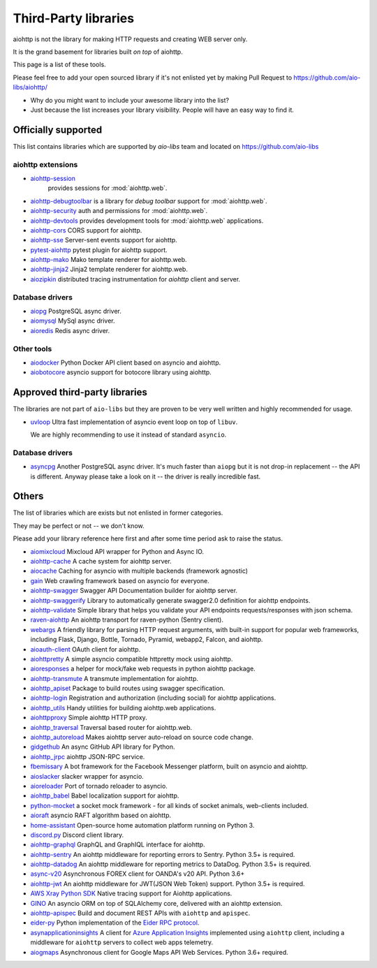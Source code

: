 .. _aiohttp-3rd-party:

Third-Party libraries
=====================


aiohttp is not the library for making HTTP requests and creating WEB
server only.

It is the grand basement for libraries built *on top* of aiohttp.

This page is a list of these tools.

Please feel free to add your open sourced library if it's not enlisted
yet by making Pull Request to https://github.com/aio-libs/aiohttp/

* Why do you might want to include your awesome library into the list?

* Just because the list increases your library visibility. People
  will have an easy way to find it.


Officially supported
--------------------

This list contains libraries which are supported by *aio-libs* team
and located on https://github.com/aio-libs


aiohttp extensions
^^^^^^^^^^^^^^^^^^

- `aiohttp-session <https://github.com/aio-libs/aiohttp-session>`_
   provides sessions for :mod:`aiohttp.web`.

- `aiohttp-debugtoolbar <https://github.com/aio-libs/aiohttp-debugtoolbar>`_
  is a library for *debug toolbar* support for :mod:`aiohttp.web`.

- `aiohttp-security <https://github.com/aio-libs/aiohttp-security>`_
  auth and permissions for :mod:`aiohttp.web`.

- `aiohttp-devtools <https://github.com/aio-libs/aiohttp-devtools>`_
  provides development tools for :mod:`aiohttp.web` applications.

- `aiohttp-cors <https://github.com/aio-libs/aiohttp-cors>`_ CORS
  support for aiohttp.

- `aiohttp-sse <https://github.com/aio-libs/aiohttp-sse>`_ Server-sent
  events support for aiohttp.

- `pytest-aiohttp <https://github.com/aio-libs/pytest-aiohttp>`_
  pytest plugin for aiohttp support.

- `aiohttp-mako <https://github.com/aio-libs/aiohttp-mako>`_ Mako
  template renderer for aiohttp.web.

- `aiohttp-jinja2 <https://github.com/aio-libs/aiohttp-jinja2>`_ Jinja2
  template renderer for aiohttp.web.

- `aiozipkin <https://github.com/aio-libs/aiozipkin>`_ distributed
  tracing instrumentation for `aiohttp` client and server.

Database drivers
^^^^^^^^^^^^^^^^

- `aiopg <https://github.com/aio-libs/aiopg>`_ PostgreSQL async driver.

- `aiomysql <https://github.com/aio-libs/aiomysql>`_ MySql async driver.

- `aioredis <https://github.com/aio-libs/aioredis>`_ Redis async driver.

Other tools
^^^^^^^^^^^

- `aiodocker <https://github.com/aio-libs/aiodocker>`_ Python Docker
  API client based on asyncio and aiohttp.

- `aiobotocore <https://github.com/aio-libs/aiobotocore>`_ asyncio
  support for botocore library using aiohttp.


Approved third-party libraries
------------------------------

The libraries are not part of ``aio-libs`` but they are proven to be very
well written and highly recommended for usage.

- `uvloop <https://github.com/MagicStack/uvloop>`_ Ultra fast
  implementation of asyncio event loop on top of ``libuv``.

  We are highly recommending to use it instead of standard ``asyncio``.

Database drivers
^^^^^^^^^^^^^^^^

- `asyncpg <https://github.com/MagicStack/asyncpg>`_ Another
  PostgreSQL async driver. It's much faster than ``aiopg`` but it is
  not drop-in replacement -- the API is different. Anyway please take
  a look on it -- the driver is really incredible fast.


Others
------

The list of libraries which are exists but not enlisted in former categories.

They may be perfect or not -- we don't know.

Please add your library reference here first and after some time
period ask to raise the status.

- `aiomixcloud <https://github.com/amikrop/aiomixcloud>`_
  Mixcloud API wrapper for Python and Async IO.

- `aiohttp-cache <https://github.com/cr0hn/aiohttp-cache>`_ A cache
  system for aiohttp server.

- `aiocache <https://github.com/argaen/aiocache>`_ Caching for asyncio
  with multiple backends (framework agnostic)

- `gain <https://github.com/gaojiuli/gain>`_ Web crawling framework
  based on asyncio for everyone.

- `aiohttp-swagger <https://github.com/cr0hn/aiohttp-swagger>`_
  Swagger API Documentation builder for aiohttp server.

- `aiohttp-swaggerify <https://github.com/dchaplinsky/aiohttp_swaggerify>`_
  Library to automatically generate swagger2.0 definition for aiohttp endpoints.

- `aiohttp-validate <https://github.com/dchaplinsky/aiohttp_validate>`_
  Simple library that helps you validate your API endpoints requests/responses with json schema.

- `raven-aiohttp <https://github.com/getsentry/raven-aiohttp>`_ An
  aiohttp transport for raven-python (Sentry client).

- `webargs <https://github.com/sloria/webargs>`_ A friendly library
  for parsing HTTP request arguments, with built-in support for
  popular web frameworks, including Flask, Django, Bottle, Tornado,
  Pyramid, webapp2, Falcon, and aiohttp.

- `aioauth-client <https://github.com/klen/aioauth-client>`_ OAuth
  client for aiohttp.

- `aiohttpretty
  <https://github.com/CenterForOpenScience/aiohttpretty>`_ A simple
  asyncio compatible httpretty mock using aiohttp.

- `aioresponses <https://github.com/pnuckowski/aioresponses>`_ a
  helper for mock/fake web requests in python aiohttp package.

- `aiohttp-transmute
  <https://github.com/toumorokoshi/aiohttp-transmute>`_ A transmute
  implementation for aiohttp.

- `aiohttp_apiset <https://github.com/aamalev/aiohttp_apiset>`_
  Package to build routes using swagger specification.

- `aiohttp-login <https://github.com/imbolc/aiohttp-login>`_
  Registration and authorization (including social) for aiohttp
  applications.

- `aiohttp_utils <https://github.com/sloria/aiohttp_utils>`_ Handy
  utilities for building aiohttp.web applications.

- `aiohttpproxy <https://github.com/jmehnle/aiohttpproxy>`_ Simple
  aiohttp HTTP proxy.

- `aiohttp_traversal <https://github.com/zzzsochi/aiohttp_traversal>`_
  Traversal based router for aiohttp.web.

- `aiohttp_autoreload
  <https://github.com/anti1869/aiohttp_autoreload>`_ Makes aiohttp
  server auto-reload on source code change.

- `gidgethub <https://github.com/brettcannon/gidgethub>`_ An async
  GitHub API library for Python.

- `aiohttp_jrpc <https://github.com/zloidemon/aiohttp_jrpc>`_ aiohttp
  JSON-RPC service.

- `fbemissary <https://github.com/cdunklau/fbemissary>`_ A bot
  framework for the Facebook Messenger platform, built on asyncio and
  aiohttp.

- `aioslacker <https://github.com/wikibusiness/aioslacker>`_ slacker
  wrapper for asyncio.

- `aioreloader <https://github.com/and800/aioreloader>`_ Port of
  tornado reloader to asyncio.

- `aiohttp_babel <https://github.com/jie/aiohttp_babel>`_ Babel
  localization support for aiohttp.

- `python-mocket <https://github.com/mindflayer/python-mocket>`_ a
  socket mock framework - for all kinds of socket animals, web-clients
  included.

- `aioraft <https://github.com/lisael/aioraft>`_ asyncio RAFT
  algorithm based on aiohttp.

- `home-assistant <https://github.com/home-assistant/home-assistant>`_
  Open-source home automation platform running on Python 3.

- `discord.py <https://github.com/Rapptz/discord.py>`_ Discord client library.

- `aiohttp-graphql <https://github.com/graphql-python/aiohttp-graphql>`_
  GraphQL and GraphIQL interface for aiohttp.

- `aiohttp-sentry <https://github.com/underyx/aiohttp-sentry>`_
  An aiohttp middleware for reporting errors to Sentry. Python 3.5+ is required.

- `aiohttp-datadog <https://github.com/underyx/aiohttp-datadog>`_
  An aiohttp middleware for reporting metrics to DataDog. Python 3.5+ is required.

- `async-v20 <https://github.com/jamespeterschinner/async_v20>`_
  Asynchronous FOREX client for OANDA's v20 API. Python 3.6+

- `aiohttp-jwt <https://github.com/hzlmn/aiohttp-jwt>`_
  An aiohttp middleware for JWT(JSON Web Token) support. Python 3.5+ is required.

- `AWS Xray Python SDK <https://github.com/aws/aws-xray-sdk-python>`_
  Native tracing support for Aiohttp applications.

- `GINO <https://github.com/fantix/gino>`_
  An asyncio ORM on top of SQLAlchemy core, delivered with an aiohttp extension.

- `aiohttp-apispec <https://github.com/maximdanilchenko/aiohttp-apispec>`_
  Build and document REST APIs with ``aiohttp`` and ``apispec``.

- `eider-py <https://github.com/eider-rpc/eider-py>`_ Python implementation of
  the `Eider RPC protocol <http://eider.readthedocs.io/>`_.

- `asynapplicationinsights <https://github.com/RobertoPrevato/asynapplicationinsights>`_ A client 
  for `Azure Application Insights <https://azure.microsoft.com/en-us/services/application-insights/>`_
  implemented using ``aiohttp`` client, including a middleware for ``aiohttp`` servers to collect web apps
  telemetry.

- `aiogmaps <https://github.com/hzlmn/aiogmaps>`_
  Asynchronous client for Google Maps API Web Services. Python 3.6+ required.
